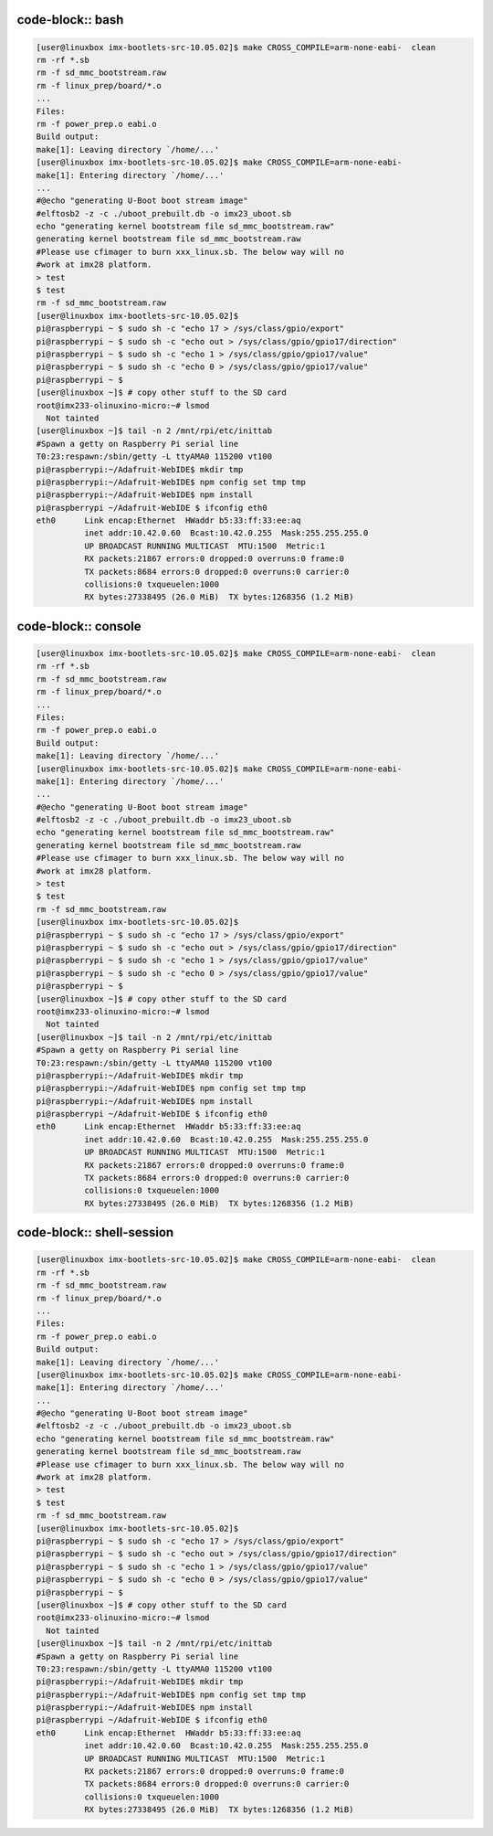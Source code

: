 code-block:: bash
-----------------

.. code-block:: bash

  [user@linuxbox imx-bootlets-src-10.05.02]$ make CROSS_COMPILE=arm-none-eabi-  clean
  rm -rf *.sb
  rm -f sd_mmc_bootstream.raw
  rm -f linux_prep/board/*.o
  ...
  Files:
  rm -f power_prep.o eabi.o
  Build output:
  make[1]: Leaving directory `/home/...'
  [user@linuxbox imx-bootlets-src-10.05.02]$ make CROSS_COMPILE=arm-none-eabi-
  make[1]: Entering directory `/home/...'
  ...
  #@echo "generating U-Boot boot stream image"
  #elftosb2 -z -c ./uboot_prebuilt.db -o imx23_uboot.sb
  echo "generating kernel bootstream file sd_mmc_bootstream.raw"
  generating kernel bootstream file sd_mmc_bootstream.raw
  #Please use cfimager to burn xxx_linux.sb. The below way will no
  #work at imx28 platform.
  > test
  $ test
  rm -f sd_mmc_bootstream.raw
  [user@linuxbox imx-bootlets-src-10.05.02]$
  pi@raspberrypi ~ $ sudo sh -c "echo 17 > /sys/class/gpio/export"
  pi@raspberrypi ~ $ sudo sh -c "echo out > /sys/class/gpio/gpio17/direction"
  pi@raspberrypi ~ $ sudo sh -c "echo 1 > /sys/class/gpio/gpio17/value"
  pi@raspberrypi ~ $ sudo sh -c "echo 0 > /sys/class/gpio/gpio17/value"
  pi@raspberrypi ~ $
  [user@linuxbox ~]$ # copy other stuff to the SD card
  root@imx233-olinuxino-micro:~# lsmod
    Not tainted
  [user@linuxbox ~]$ tail -n 2 /mnt/rpi/etc/inittab
  #Spawn a getty on Raspberry Pi serial line
  T0:23:respawn:/sbin/getty -L ttyAMA0 115200 vt100
  pi@raspberrypi:~/Adafruit-WebIDE$ mkdir tmp
  pi@raspberrypi:~/Adafruit-WebIDE$ npm config set tmp tmp
  pi@raspberrypi:~/Adafruit-WebIDE$ npm install
  pi@raspberrypi ~/Adafruit-WebIDE $ ifconfig eth0
  eth0      Link encap:Ethernet  HWaddr b5:33:ff:33:ee:aq
            inet addr:10.42.0.60  Bcast:10.42.0.255  Mask:255.255.255.0
            UP BROADCAST RUNNING MULTICAST  MTU:1500  Metric:1
            RX packets:21867 errors:0 dropped:0 overruns:0 frame:0
            TX packets:8684 errors:0 dropped:0 overruns:0 carrier:0
            collisions:0 txqueuelen:1000
            RX bytes:27338495 (26.0 MiB)  TX bytes:1268356 (1.2 MiB)


code-block:: console
--------------------

.. code-block:: console

  [user@linuxbox imx-bootlets-src-10.05.02]$ make CROSS_COMPILE=arm-none-eabi-  clean
  rm -rf *.sb
  rm -f sd_mmc_bootstream.raw
  rm -f linux_prep/board/*.o
  ...
  Files:
  rm -f power_prep.o eabi.o
  Build output:
  make[1]: Leaving directory `/home/...'
  [user@linuxbox imx-bootlets-src-10.05.02]$ make CROSS_COMPILE=arm-none-eabi-
  make[1]: Entering directory `/home/...'
  ...
  #@echo "generating U-Boot boot stream image"
  #elftosb2 -z -c ./uboot_prebuilt.db -o imx23_uboot.sb
  echo "generating kernel bootstream file sd_mmc_bootstream.raw"
  generating kernel bootstream file sd_mmc_bootstream.raw
  #Please use cfimager to burn xxx_linux.sb. The below way will no
  #work at imx28 platform.
  > test
  $ test
  rm -f sd_mmc_bootstream.raw
  [user@linuxbox imx-bootlets-src-10.05.02]$
  pi@raspberrypi ~ $ sudo sh -c "echo 17 > /sys/class/gpio/export"
  pi@raspberrypi ~ $ sudo sh -c "echo out > /sys/class/gpio/gpio17/direction"
  pi@raspberrypi ~ $ sudo sh -c "echo 1 > /sys/class/gpio/gpio17/value"
  pi@raspberrypi ~ $ sudo sh -c "echo 0 > /sys/class/gpio/gpio17/value"
  pi@raspberrypi ~ $
  [user@linuxbox ~]$ # copy other stuff to the SD card
  root@imx233-olinuxino-micro:~# lsmod
    Not tainted
  [user@linuxbox ~]$ tail -n 2 /mnt/rpi/etc/inittab
  #Spawn a getty on Raspberry Pi serial line
  T0:23:respawn:/sbin/getty -L ttyAMA0 115200 vt100
  pi@raspberrypi:~/Adafruit-WebIDE$ mkdir tmp
  pi@raspberrypi:~/Adafruit-WebIDE$ npm config set tmp tmp
  pi@raspberrypi:~/Adafruit-WebIDE$ npm install
  pi@raspberrypi ~/Adafruit-WebIDE $ ifconfig eth0
  eth0      Link encap:Ethernet  HWaddr b5:33:ff:33:ee:aq
            inet addr:10.42.0.60  Bcast:10.42.0.255  Mask:255.255.255.0
            UP BROADCAST RUNNING MULTICAST  MTU:1500  Metric:1
            RX packets:21867 errors:0 dropped:0 overruns:0 frame:0
            TX packets:8684 errors:0 dropped:0 overruns:0 carrier:0
            collisions:0 txqueuelen:1000
            RX bytes:27338495 (26.0 MiB)  TX bytes:1268356 (1.2 MiB)


code-block:: shell-session
--------------------------

.. code-block:: shell-session

  [user@linuxbox imx-bootlets-src-10.05.02]$ make CROSS_COMPILE=arm-none-eabi-  clean
  rm -rf *.sb
  rm -f sd_mmc_bootstream.raw
  rm -f linux_prep/board/*.o
  ...
  Files:
  rm -f power_prep.o eabi.o
  Build output:
  make[1]: Leaving directory `/home/...'
  [user@linuxbox imx-bootlets-src-10.05.02]$ make CROSS_COMPILE=arm-none-eabi-
  make[1]: Entering directory `/home/...'
  ...
  #@echo "generating U-Boot boot stream image"
  #elftosb2 -z -c ./uboot_prebuilt.db -o imx23_uboot.sb
  echo "generating kernel bootstream file sd_mmc_bootstream.raw"
  generating kernel bootstream file sd_mmc_bootstream.raw
  #Please use cfimager to burn xxx_linux.sb. The below way will no
  #work at imx28 platform.
  > test
  $ test
  rm -f sd_mmc_bootstream.raw
  [user@linuxbox imx-bootlets-src-10.05.02]$
  pi@raspberrypi ~ $ sudo sh -c "echo 17 > /sys/class/gpio/export"
  pi@raspberrypi ~ $ sudo sh -c "echo out > /sys/class/gpio/gpio17/direction"
  pi@raspberrypi ~ $ sudo sh -c "echo 1 > /sys/class/gpio/gpio17/value"
  pi@raspberrypi ~ $ sudo sh -c "echo 0 > /sys/class/gpio/gpio17/value"
  pi@raspberrypi ~ $
  [user@linuxbox ~]$ # copy other stuff to the SD card
  root@imx233-olinuxino-micro:~# lsmod
    Not tainted
  [user@linuxbox ~]$ tail -n 2 /mnt/rpi/etc/inittab
  #Spawn a getty on Raspberry Pi serial line
  T0:23:respawn:/sbin/getty -L ttyAMA0 115200 vt100
  pi@raspberrypi:~/Adafruit-WebIDE$ mkdir tmp
  pi@raspberrypi:~/Adafruit-WebIDE$ npm config set tmp tmp
  pi@raspberrypi:~/Adafruit-WebIDE$ npm install
  pi@raspberrypi ~/Adafruit-WebIDE $ ifconfig eth0
  eth0      Link encap:Ethernet  HWaddr b5:33:ff:33:ee:aq
            inet addr:10.42.0.60  Bcast:10.42.0.255  Mask:255.255.255.0
            UP BROADCAST RUNNING MULTICAST  MTU:1500  Metric:1
            RX packets:21867 errors:0 dropped:0 overruns:0 frame:0
            TX packets:8684 errors:0 dropped:0 overruns:0 carrier:0
            collisions:0 txqueuelen:1000
            RX bytes:27338495 (26.0 MiB)  TX bytes:1268356 (1.2 MiB)

